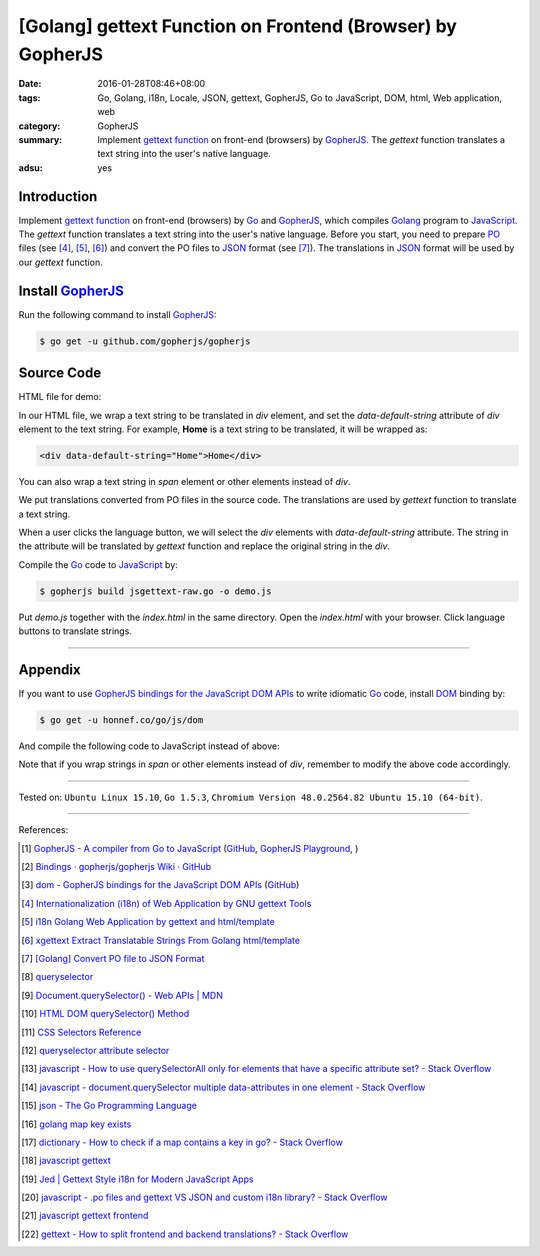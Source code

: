 [Golang] gettext Function on Frontend (Browser) by GopherJS
###########################################################

:date: 2016-01-28T08:46+08:00
:tags: Go, Golang, i18n, Locale, JSON, gettext, GopherJS, Go to JavaScript,
       DOM, html, Web application, web
:category: GopherJS
:summary: Implement `gettext function`_ on front-end (browsers) by GopherJS_.
          The *gettext* function translates a text string into the user's
          native language.
:adsu: yes


Introduction
++++++++++++

Implement `gettext function`_ on front-end (browsers) by Go_ and  GopherJS_,
which compiles Golang_ program to JavaScript_. The *gettext* function translates
a text string into the user's native language. Before you start, you need to
prepare PO_ files (see [4]_, [5]_, [6]_) and convert the PO files to JSON_
format (see [7]_). The translations in JSON_ format will be used by our
*gettext* function.

Install GopherJS_
+++++++++++++++++

Run the following command to install GopherJS_:

.. code-block:: bash

  $ go get -u github.com/gopherjs/gopherjs

Source Code
+++++++++++

HTML file for demo:

.. show_github_file:: siongui userpages content/code/gopherjs-dom/src/jsgettext/index.html

In our HTML file, we wrap a text string to be translated in *div* element, and
set the *data-default-string* attribute of *div* element to the text string. For
example, **Home** is a text string to be translated, it will be wrapped as:

.. code-block:: html

  <div data-default-string="Home">Home</div>

You can also wrap a text string in *span* element or other elements instead of
*div*.

.. show_github_file:: siongui userpages content/code/gopherjs-dom/src/jsgettext/jsgettext-raw.go

We put translations converted from PO files in the source code. The translations
are used by *gettext* function to translate a text string.

When a user clicks the language button, we will select the *div* elements with
*data-default-string* attribute. The string in the attribute will be translated
by *gettext* function and replace the original string in the *div*.

Compile the Go_ code to JavaScript_ by:

.. code-block:: bash

  $ gopherjs build jsgettext-raw.go -o demo.js

Put *demo.js* together with the *index.html* in the same directory. Open the
*index.html* with your browser. Click language buttons to translate strings.

----

Appendix
++++++++

If you want to use `GopherJS bindings for the JavaScript DOM APIs`_ to write
idiomatic Go_ code, install DOM_ binding by:

.. code-block:: bash

  $ go get -u honnef.co/go/js/dom

And compile the following code to JavaScript instead of above:

.. show_github_file:: siongui userpages content/code/gopherjs-dom/src/jsgettext/jsgettext.go

Note that if you wrap strings in *span* or other elements instead of *div*,
remember to modify the above code accordingly.

----

Tested on: ``Ubuntu Linux 15.10``, ``Go 1.5.3``,
``Chromium Version 48.0.2564.82 Ubuntu 15.10 (64-bit)``.

----

References:

.. [1] `GopherJS - A compiler from Go to JavaScript <http://www.gopherjs.org/>`_
       (`GitHub <https://github.com/gopherjs/gopherjs>`__,
       `GopherJS Playground <http://www.gopherjs.org/playground/>`_,
       |godoc|)

.. [2] `Bindings · gopherjs/gopherjs Wiki · GitHub <https://github.com/gopherjs/gopherjs/wiki/bindings>`_

.. [3] `dom - GopherJS bindings for the JavaScript DOM APIs <https://godoc.org/honnef.co/go/js/dom>`_
       (`GitHub <https://github.com/dominikh/go-js-dom>`__)

.. [4] `Internationalization (i18n) of Web Application by GNU gettext Tools <{filename}../07/i18n-web-application-by-gnu-gettext-tools%en.rst>`_

.. [5] `i18n Golang Web Application by gettext and html/template <{filename}../19/i18n-go-web-application-by-gettext-html-template%en.rst>`_

.. [6] `xgettext Extract Translatable Strings From Golang html/template <{filename}../19/xgettext-extract-translatable-string-from-go-html-template%en.rst>`_

.. [7] `[Golang] Convert PO file to JSON Format <{filename}../27/go-convert-po-file-to-json%en.rst>`_

.. [8] `queryselector <https://www.google.com/search?q=queryselector>`__

.. [9] `Document.querySelector() - Web APIs | MDN <https://developer.mozilla.org/en-US/docs/Web/API/Document/querySelector>`_

.. [10] `HTML DOM querySelector() Method <http://www.w3schools.com/jsref/met_document_queryselector.asp>`_

.. [11] `CSS Selectors Reference <http://www.w3schools.com/cssref/css_selectors.asp>`_

.. [12] `queryselector attribute selector <https://www.google.com/search?q=queryselector+attribute+selector>`_

.. [13] `javascript - How to use querySelectorAll only for elements that have a specific attribute set? - Stack Overflow <http://stackoverflow.com/questions/10777684/how-to-use-queryselectorall-only-for-elements-that-have-a-specific-attribute-set>`_

.. [14] `javascript - document.querySelector multiple data-attributes in one element - Stack Overflow <http://stackoverflow.com/questions/29937768/document-queryselector-multiple-data-attributes-in-one-element>`_

.. [15] `json - The Go Programming Language <https://golang.org/pkg/encoding/json/#example_Decoder_Decode_stream>`_

.. [16] `golang map key exists <https://www.google.com/search?q=golang+map+key+exists>`_

.. [17] `dictionary - How to check if a map contains a key in go? - Stack Overflow <http://stackoverflow.com/questions/2050391/how-to-check-if-a-map-contains-a-key-in-go>`_

.. [18] `javascript gettext <https://www.google.com/search?q=javascript+gettext>`_

.. [19] `Jed | Gettext Style i18n for Modern JavaScript Apps <https://slexaxton.github.io/Jed/>`_

.. [20] `javascript - .po files and gettext VS JSON and custom i18n library? - Stack Overflow <http://stackoverflow.com/questions/8121575/po-files-and-gettext-vs-json-and-custom-i18n-library>`_

.. [21] `javascript gettext frontend <https://www.google.com/search?q=javascript+gettext+frontend>`_

.. [22] `gettext - How to split frontend and backend translations? - Stack Overflow <http://stackoverflow.com/questions/25365064/how-to-split-frontend-and-backend-translations>`_


.. _GopherJS bindings for the JavaScript DOM APIs: https://godoc.org/honnef.co/go/js/dom
.. _GopherJS: http://www.gopherjs.org/
.. _DOM: https://developer.mozilla.org/en-US/docs/Web/API/Document_Object_Model
.. _JavaScript: https://en.wikipedia.org/wiki/JavaScript
.. _gettext: https://www.gnu.org/software/gettext/
.. _locale: https://en.wikipedia.org/wiki/Locale
.. _Go: https://golang.org/
.. _Golang: https://golang.org/
.. _PO: https://www.gnu.org/software/gettext/manual/html_node/PO-Files.html
.. _JSON: https://www.google.com/search?q=JSON
.. _gettext function: http://linux.die.net/man/3/gettext

.. |godoc| image:: https://godoc.org/github.com/gopherjs/gopherjs/js?status.png
   :target: https://godoc.org/github.com/gopherjs/gopherjs/js
